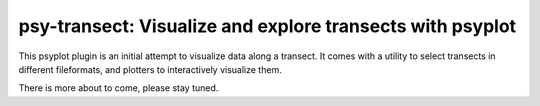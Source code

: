 ==========================================================
psy-transect: Visualize and explore transects with psyplot
==========================================================

This psyplot plugin is an initial attempt to visualize data along a transect.
It comes with a utility to select transects in different fileformats, and
plotters to interactively visualize them.

There is more about to come, please stay tuned.

